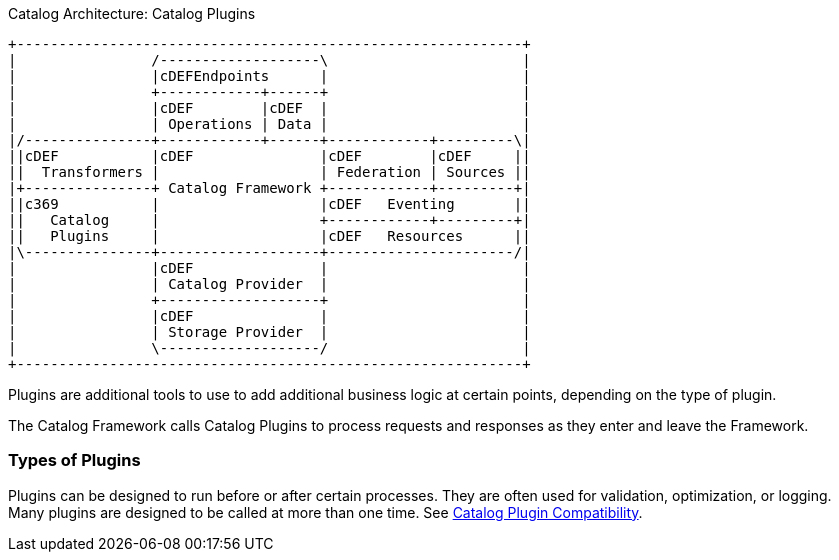 :type: pluginIntro
:status: published
:title: Catalog Plugins Intro
:plugintypes: general
:order: 00

.Catalog Architecture: Catalog Plugins
[ditaa, catalog_architecture_plugins, png,${image-width}]
....
+------------------------------------------------------------+
|                /-------------------\                       |
|                |cDEFEndpoints      |                       |
|                +------------+------+                       |
|                |cDEF        |cDEF  |                       |
|                | Operations | Data |                       |
|/---------------+------------+------+------------+---------\|
||cDEF           |cDEF               |cDEF        |cDEF     ||
||  Transformers |                   | Federation | Sources ||
|+---------------+ Catalog Framework +------------+---------+|
||c369           |                   |cDEF   Eventing       ||
||   Catalog     |                   +------------+---------+|
||   Plugins     |                   |cDEF   Resources      ||
|\---------------+-------------------+----------------------/|
|                |cDEF               |                       |
|                | Catalog Provider  |                       |
|                +-------------------+                       |
|                |cDEF               |                       |
|                | Storage Provider  |                       |
|                \-------------------/                       |
+------------------------------------------------------------+
....

Plugins are additional tools to use to add additional business logic at certain points, depending on the type of plugin.

The Catalog Framework calls Catalog Plugins to process requests and responses as they enter and leave the Framework. 

=== Types of Plugins

Plugins can be designed to run before or after certain processes.
They are often used for validation, optimization, or logging.
Many plugins are designed to be called at more than one time. See <<_catalog_plugin_compatibility,Catalog Plugin Compatibility>>.
